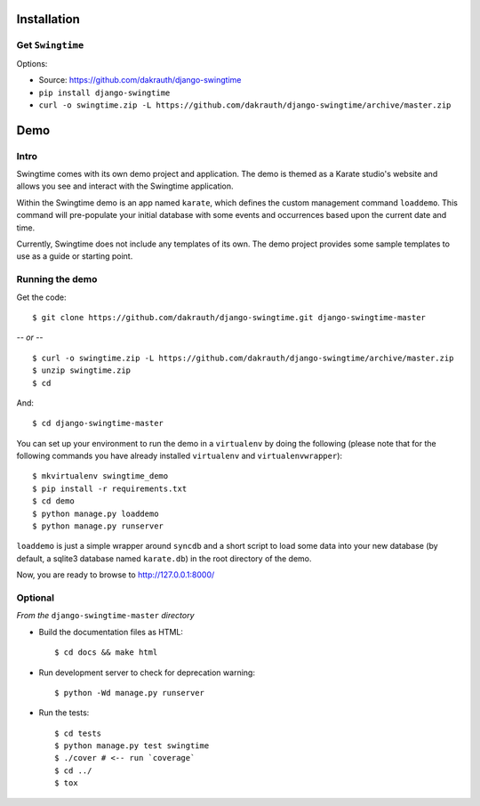 Installation
============

Get ``Swingtime``
-----------------

Options:

* Source: https://github.com/dakrauth/django-swingtime
* ``pip install django-swingtime``
* ``curl -o swingtime.zip -L https://github.com/dakrauth/django-swingtime/archive/master.zip``


Demo
====

Intro
-----

Swingtime comes with its own demo project and application. The demo is themed as 
a Karate studio's website and allows you see and interact with the Swingtime
application.

Within the Swingtime demo is an app named ``karate``, which defines the custom
management command ``loaddemo``. This command will pre-populate your 
initial database with some events and occurrences based upon the current date and
time.

Currently, Swingtime does not include any templates of its own. The demo project
provides some sample templates to use as a guide or starting point.

Running the demo
----------------

Get the code::

    $ git clone https://github.com/dakrauth/django-swingtime.git django-swingtime-master


*-- or --*

::

    $ curl -o swingtime.zip -L https://github.com/dakrauth/django-swingtime/archive/master.zip
    $ unzip swingtime.zip
    $ cd 


And::

    $ cd django-swingtime-master


You can set up your environment to run the demo in a ``virtualenv`` by doing the
following (please note that for the following commands you have already installed
``virtualenv`` and ``virtualenvwrapper``)::

    $ mkvirtualenv swingtime_demo
    $ pip install -r requirements.txt
    $ cd demo
    $ python manage.py loaddemo
    $ python manage.py runserver


``loaddemo`` is just a simple wrapper around ``syncdb`` and a short script to load
some data into your new database (by default, a sqlite3 database named ``karate.db``)
in the root directory of the demo.

Now, you are ready to browse to http://127.0.0.1:8000/

Optional
--------

*From the* ``django-swingtime-master`` *directory*

* Build the documentation files as HTML::

    $ cd docs && make html

* Run development server to check for deprecation warning::

    $ python -Wd manage.py runserver

* Run the tests::

    $ cd tests
    $ python manage.py test swingtime
    $ ./cover # <-- run `coverage`
    $ cd ../
    $ tox


